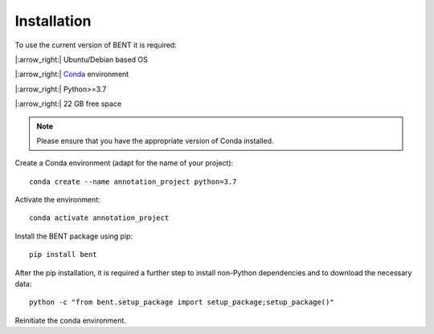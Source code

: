 Installation
============

To use the current version of BENT it is required: 

|:arrow_right:| Ubuntu/Debian based OS

|:arrow_right:| `Conda <https://docs.conda.io/en/latest/>`__ environment 

|:arrow_right:| Python>=3.7

|:arrow_right:| 22 GB free space

.. note::
   Please ensure that you have the appropriate version of Conda installed.


Create a Conda environment (adapt for the name of your project):

::
   
   conda create --name annotation_project python=3.7

Activate the environment:

::

   conda activate annotation_project

Install the BENT package using pip:

::

   pip install bent


After the pip installation, it is required a further step to install non-Python dependencies and to download the necessary data:

::

   python -c "from bent.setup_package import setup_package;setup_package()"


Reinitiate the conda environment.